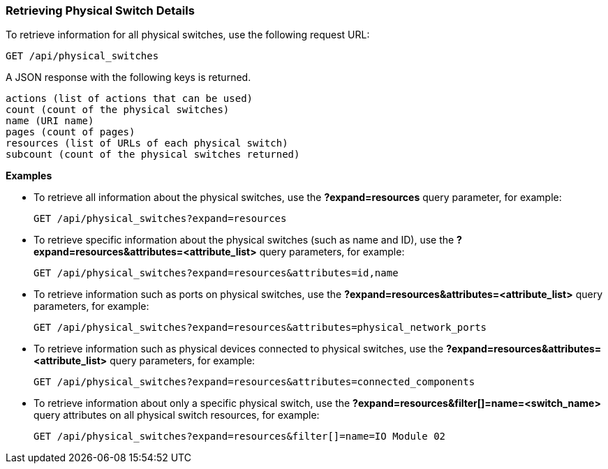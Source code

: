 === Retrieving Physical Switch Details

To retrieve information for all physical switches, use the following request URL:
-----------------------------------------------------
GET /api/physical_switches
-----------------------------------------------------

A JSON response with the following keys is returned.
------------------------------------------------------
actions (list of actions that can be used)
count (count of the physical switches)
name (URI name)
pages (count of pages)
resources (list of URLs of each physical switch) 
subcount (count of the physical switches returned) 
------------------------------------------------------

*Examples*

* To retrieve all information about the physical switches, use the *?expand=resources* query parameter, for example:
+
--------------------------------------------------------
GET /api/physical_switches?expand=resources
--------------------------------------------------------
* To retrieve specific information about the physical switches (such as name and ID), use the *?expand=resources&attributes=<attribute_list>* query parameters, for example:
+
---------------------------------------------------------------------------
GET /api/physical_switches?expand=resources&attributes=id,name
---------------------------------------------------------------------------
* To retrieve information such as ports on physical switches, use the *?expand=resources&attributes=<attribute_list>* query parameters, for example:
+
---------------------------------------------------------------------------
GET /api/physical_switches?expand=resources&attributes=physical_network_ports
---------------------------------------------------------------------------
* To retrieve information such as physical devices connected to physical switches, use the *?expand=resources&attributes=<attribute_list>* query parameters, for example:
+
---------------------------------------------------------------------------
GET /api/physical_switches?expand=resources&attributes=connected_components
---------------------------------------------------------------------------
* To retrieve information about only a specific physical switch, use the *?expand=resources&filter[]=name=<switch_name>* query attributes on all physical switch resources, for example:
+
------------------------------------------------------------------------------------------
GET /api/physical_switches?expand=resources&filter[]=name=IO Module 02
------------------------------------------------------------------------------------------
